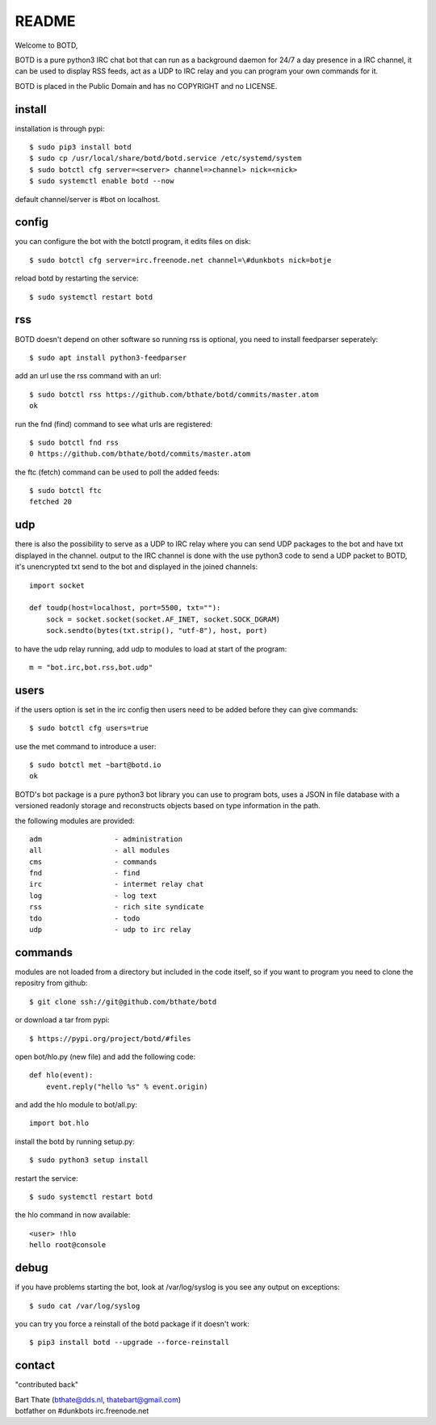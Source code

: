 README
######

Welcome to BOTD,

BOTD is a pure python3 IRC chat bot that can run as a background daemon
for 24/7 a day presence in a IRC channel, it can be used to display RSS feeds,
act as a UDP to IRC relay and you can program your own commands for it.

BOTD is placed in the Public Domain and has no COPYRIGHT and no LICENSE.

install
=======

installation is through pypi::

 $ sudo pip3 install botd 
 $ sudo cp /usr/local/share/botd/botd.service /etc/systemd/system
 $ sudo botctl cfg server=<server> channel=>channel> nick=<nick>
 $ sudo systemctl enable botd --now

default channel/server is #bot on localhost.

config
======

you can configure the bot with the botctl program, it edits files on disk::

 $ sudo botctl cfg server=irc.freenode.net channel=\#dunkbots nick=botje

reload botd by restarting the service::

 $ sudo systemctl restart botd


rss
===

BOTD doesn't depend on other software so running rss is optional, you need
to install feedparser seperately::

 $ sudo apt install python3-feedparser

add an url use the rss command with an url::

 $ sudo botctl rss https://github.com/bthate/botd/commits/master.atom
 ok

run the fnd (find) command to see what urls are registered::

 $ sudo botctl fnd rss
 0 https://github.com/bthate/botd/commits/master.atom

the ftc (fetch) command can be used to poll the added feeds::

 $ sudo botctl ftc
 fetched 20

udp
===

there is also the possibility to serve as a UDP to IRC relay where you
can send UDP packages to the bot and have txt displayed in the channel.
output to the IRC channel is done with the use python3 code to send a UDP
packet to BOTD, it's unencrypted txt send to the bot and displayed in the
joined channels::

 import socket

 def toudp(host=localhost, port=5500, txt=""):
     sock = socket.socket(socket.AF_INET, socket.SOCK_DGRAM)
     sock.sendto(bytes(txt.strip(), "utf-8"), host, port)

to have the udp relay running, add udp to modules to load at start of the
program::

 m = "bot.irc,bot.rss,bot.udp"

users
=====

if the users option is set in the irc config then users need to be added 
before they can give commands::

 $ sudo botctl cfg users=true 

use the met command to introduce a user::

 $ sudo botctl met ~bart@botd.io
 ok

BOTD's bot package is a pure python3 bot library you can use to program 
bots, uses a JSON in file database with a versioned readonly storage and
reconstructs objects based on type information in the path.

the following modules are provided::

    adm			- administration
    all			- all modules
    cms			- commands
    fnd			- find
    irc			- intermet relay chat
    log			- log text
    rss			- rich site syndicate 
    tdo			- todo
    udp			- udp to irc relay

commands
========

modules are not loaded from a directory but included in the code itself, so
if you want to program you need to clone the repositry from github::

 $ git clone ssh://git@github.com/bthate/botd

or download a tar from pypi::

 $ https://pypi.org/project/botd/#files

open bot/hlo.py (new file) and add the following code::

    def hlo(event):
        event.reply("hello %s" % event.origin)

and add the hlo module to bot/all.py::

   import bot.hlo

install the botd by running setup.py::

 $ sudo python3 setup install

restart the service::

 $ sudo systemctl restart botd

the hlo command in now available::

 <user> !hlo
 hello root@console

debug
=====

if you have problems starting the bot, look at /var/log/syslog is you see
any output on exceptions::

 $ sudo cat /var/log/syslog

you can try you force a reinstall of the botd package if it doesn't work::

 $ pip3 install botd --upgrade --force-reinstall


contact
=======

"contributed back"

| Bart Thate (bthate@dds.nl, thatebart@gmail.com)
| botfather on #dunkbots irc.freenode.net
